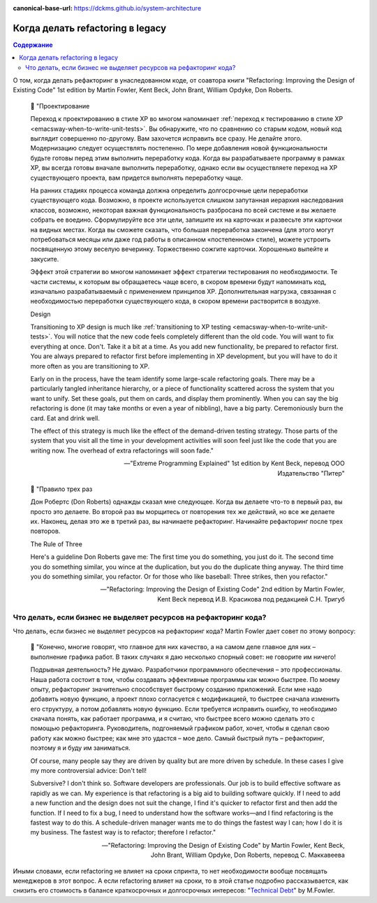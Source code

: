 :canonical-base-url: https://dckms.github.io/system-architecture

.. index::
   single: Refactoring; when to do
   :name: emacsway-when-to-refactor

=================================
Когда делать refactoring в legacy
=================================

.. sectionauthor:: Ivan Zakrevsky

.. contents:: Содержание

О том, когда делать рефакторинг в унаследованном коде, от соавтора книги "Refactoring: Improving the Design of Existing Code" 1st edition by Martin Fowler, Kent Beck, John Brant, William Opdyke, Don Roberts.

    📝 "Проектирование

    Переход к проектированию в стиле ХР во многом напоминает :ref:`переход к тестированию в стиле ХР <emacsway-when-to-write-unit-tests>`.
    Вы обнаружите, что по сравнению со старым кодом, новый код выглядит совершенно по-другому.
    Вам захочется исправить все сразу.
    Не делайте этого.
    Модернизацию следует осуществлять постепенно.
    По мере добавления новой функциональности будьте готовы перед этим выполнить переработку кода.
    Когда вы разрабатываете программу в рамках ХР, вы всегда готовы вначале выполнить переработку, однако если вы осуществляете переход на ХР существующего проекта, вам придется выполнять переработку чаще.

    На ранних стадиях процесса команда должна определить долгосрочные цели переработки существующего кода.
    Возможно, в проекте используется слишком запутанная иерархия наследования классов, возможно, некоторая важная функциональность разбросана по всей системе и вы желаете собрать ее воедино.
    Сформулируйте все эти цели, запишите их на карточках и развесьте эти карточки на видных местах.
    Когда вы сможете сказать, что большая переработка закончена (для этого могут потребоваться месяцы или даже год работы в описанном «постепенном» стиле), можете устроить посвященную этому веселую вечеринку.
    Торжественно сожгите карточки.
    Хорошенько выпейте и закусите.

    Эффект этой стратегии во многом напоминает эффект стратегии тестирования по необходимости.
    Те части системы, к которым вы обращаетесь чаще всего, в скором времени будут напоминать код, изначально разрабатываемый с применением принципов ХР.
    Дополнительная нагрузка, связанная с необходимостью переработки существующего кода, в скором времени растворится в воздухе.

    Design

    Transitioning to XP design is much like :ref:`transitioning to XP testing <emacsway-when-to-write-unit-tests>`.
    You will notice that the new code feels completely different than the old code.
    You will want to fix everything at once.
    Don't.
    Take it a bit at a time.
    As you add new functionality, be prepared to refactor first.
    You are always prepared to refactor first before implementing in XP development, but you will have to do it more often as you are transitioning to XP.

    Early on in the process, have the team identify some large-scale refactoring goals.
    There may be a particularly tangled inheritance hierarchy, or a piece of functionality scattered across the system that you want to unify.
    Set these goals, put them on cards, and display them prominently.
    When you can say the big refactoring is done (it may take months or even a year of nibbling), have a big party.
    Ceremoniously burn the card.
    Eat and drink well.

    The effect of this strategy is much like the effect of the demand-driven testing strategy.
    Those parts of the system that you visit all the time in your development activities will soon feel just like the code that you are writing now.
    The overhead of extra refactorings will soon fade."

    -- "Extreme Programming Explained" 1st edition by Kent Beck, перевод ООО Издательство "Питер"

..

    📝 "Правило трех раз

    Дон Робертс (Don Roberts) однажды сказал мне следующее.
    Когда вы делаете что-то в первый раз, вы просто это делаете.
    Во второй раз вы морщитесь от повторения тех же действий, но все же делаете их.
    Наконец, делая это же в третий раз, вы начинаете рефакторинг.
    Начинайте рефакторинг после трех повторов.

    The Rule of Three

    Here's a guideline Don Roberts gave me: The first time you do something, you just do it.
    The second time you do something similar, you wince at the duplication, but you do the duplicate thing anyway.
    The third time you do something similar, you refactor.
    Or for those who like baseball: Three strikes, then you refactor."

    -- "Refactoring: Improving the Design of Existing Code" 2nd edition by Martin Fowler, Kent Beck перевод И.В. Красикова под редакцией С.Н. Тригуб


.. index::
   single: Refactoring; don't tell to manager
   :name: emacsway-refactoring-don't-tell-to-manager

Что делать, если бизнес не выделяет ресурсов на рефакторинг кода?
=================================================================

Что делать, если бизнес не выделяет ресурсов на рефакторинг кода?
Martin Fowler дает совет по этому вопросу:

    📝 "Конечно, многие говорят, что главное для них качество, а на самом деле главное для них – выполнение графика работ.
    В таких случаях я даю несколько спорный совет: не говорите им ничего!

    Подрывная деятельность? Не думаю.
    Разработчики программного обеспечения – это профессионалы.
    Наша работа состоит в том, чтобы создавать эффективные программы как можно быстрее.
    По моему опыту, рефакторинг значительно способствует быстрому созданию приложений.
    Если мне надо добавить новую функцию, а проект плохо согласуется с модификацией, то быстрее сначала изменить его структуру, а потом добавлять новую функцию.
    Если требуется исправить ошибку, то необходимо сначала понять, как работает программа, и я считаю, что быстрее всего можно сделать это с помощью рефакторинга.
    Руководитель, подгоняемый графиком работ, хочет, чтобы я сделал свою работу как можно быстрее; как мне это удастся – мое дело.
    Самый быстрый путь – рефакторинг, поэтому я и буду им заниматься.

    Of course, many people say they are driven by quality but are more driven by schedule.
    In these cases I give my more controversial advice: Don't tell!

    Subversive? I don't think so.
    Software developers are professionals.
    Our job is to build effective software as rapidly as we can.
    My experience is that refactoring is a big aid to building software quickly.
    If I need to add a new function and the design does not suit the change, I find it's quicker to refactor first and then add the function.
    If I need to fix a bug, I need to understand how the software works—and I find refactoring is the fastest way to do this.
    A schedule-driven manager wants me to do things the fastest way I can; how I do it is my business.
    The fastest way is to refactor; therefore I refactor."

    -- "Refactoring: Improving the Design of Existing Code" by Martin Fowler, Kent Beck, John Brant, William Opdyke, Don Roberts, перевод С. Маккавеева

Иными словами, если refactoring не влияет на сроки спринта, то нет необходимости вообще посвящать менеджеров в этот вопрос.
А если refactoring влияет на сроки, то в этой статье подробно рассказывается, как снизить его стоимость в балансе краткосрочных и долгосрочных интересов: "`Technical Debt <https://www.martinfowler.com/bliki/TechnicalDebt.html>`__" by M.Fowler.


.. seealso::

   - ":ref:`emacsway-yagni`"
   - ":ref:`emacsway-when-to-write-unit-tests`"
   - ":ref:`emacsway-planning-technical-task`"
   - ":ref:`emacsway-agile-balancing-business-technical-concerns`"
   - ":ref:`emacsway-software-development-economics-literature`"
